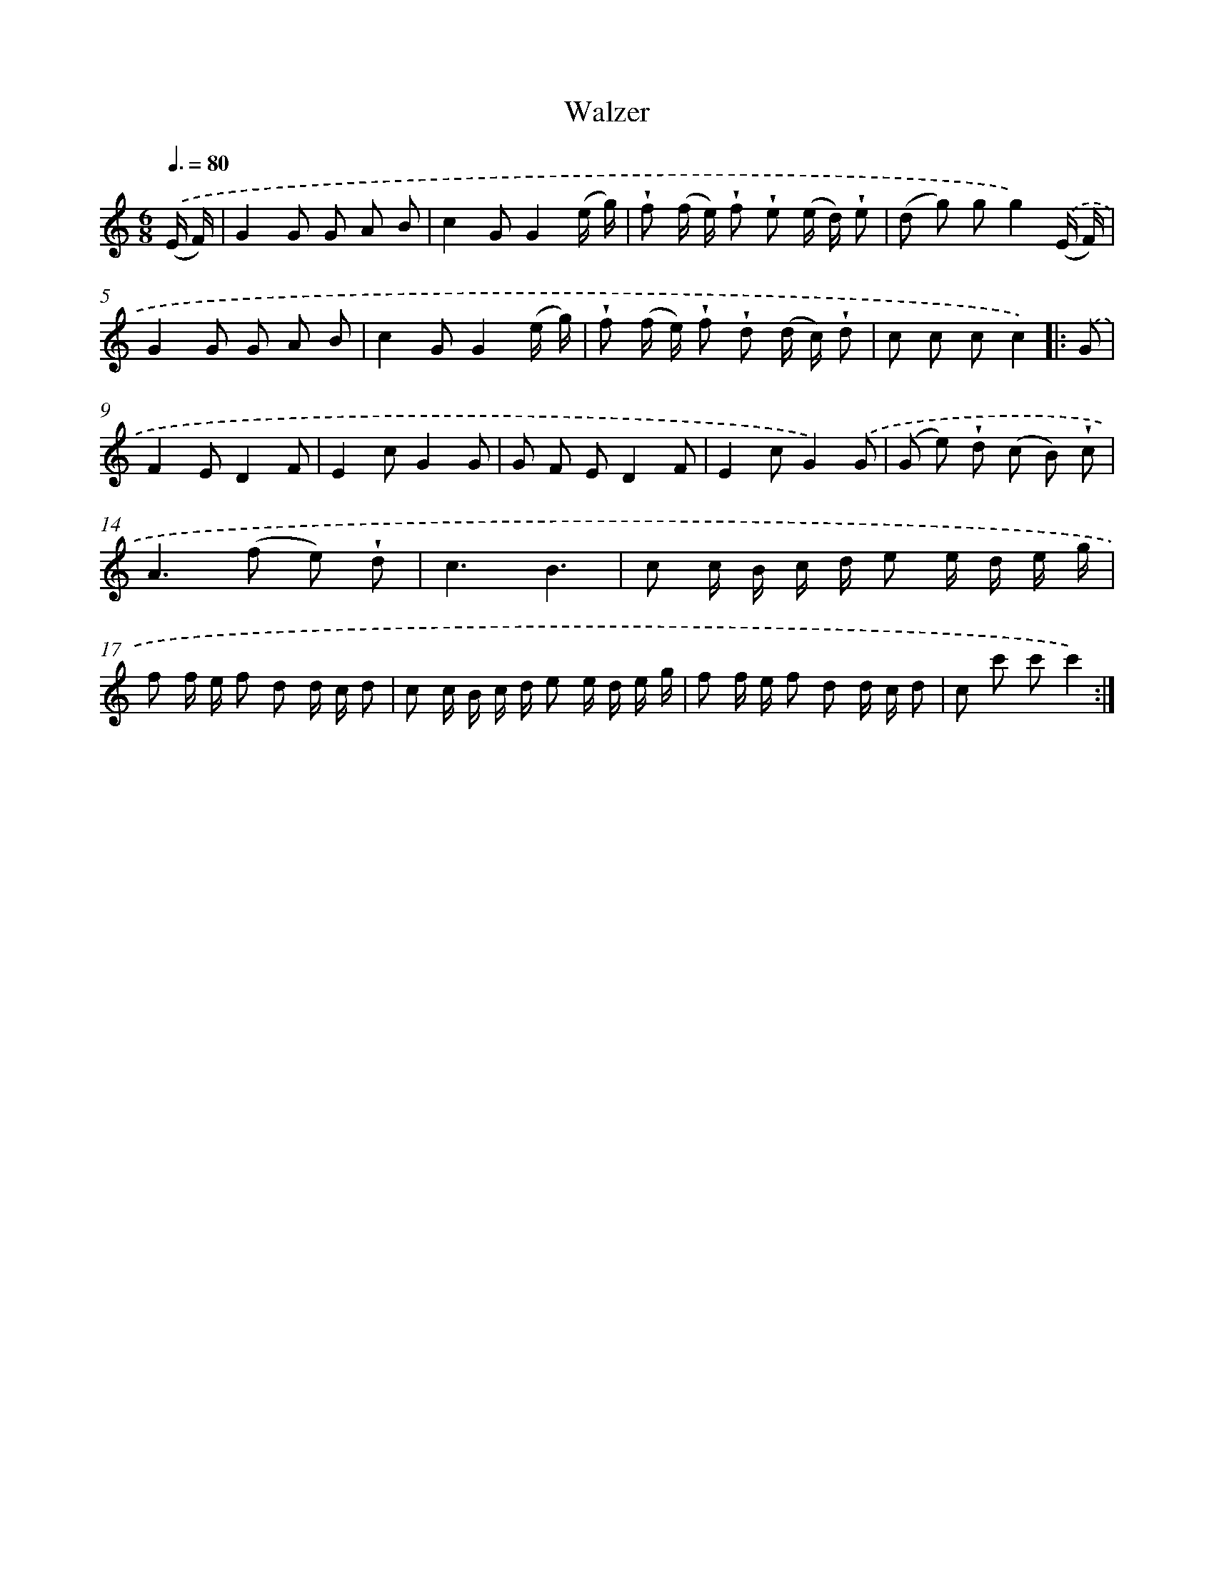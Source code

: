 X: 14831
T: Walzer
%%abc-version 2.0
%%abcx-abcm2ps-target-version 5.9.1 (29 Sep 2008)
%%abc-creator hum2abc beta
%%abcx-conversion-date 2018/11/01 14:37:48
%%humdrum-veritas 2908234734
%%humdrum-veritas-data 692272952
%%continueall 1
%%barnumbers 0
L: 1/8
M: 6/8
Q: 3/8=80
K: C clef=treble
.('(E/ F/) [I:setbarnb 1]|
G2G G A B |
c2GG2(e/ g/) |
!wedge!f (f/ e/) !wedge!f !wedge!e (e/ d/) !wedge!e |
(d g) gg2).('(E/ F/) |
G2G G A B |
c2GG2(e/ g/) |
!wedge!f (f/ e/) !wedge!f !wedge!d (d/ c/) !wedge!d |
c c cc2) ]|:
.('G [I:setbarnb 9]|
F2ED2F |
E2cG2G |
G F ED2F |
E2cG2).('G |
(G e) !wedge!d (c B) !wedge!c |
A2>(f2 e) !wedge!d |
c3B3 |
c c/ B/ c/ d/ e e/ d/ e/ g/ |
f f/ e/ f d d/ c/ d |
c c/ B/ c/ d/ e e/ d/ e/ g/ |
f f/ e/ f d d/ c/ d |
c c' c'c'2) :|]
